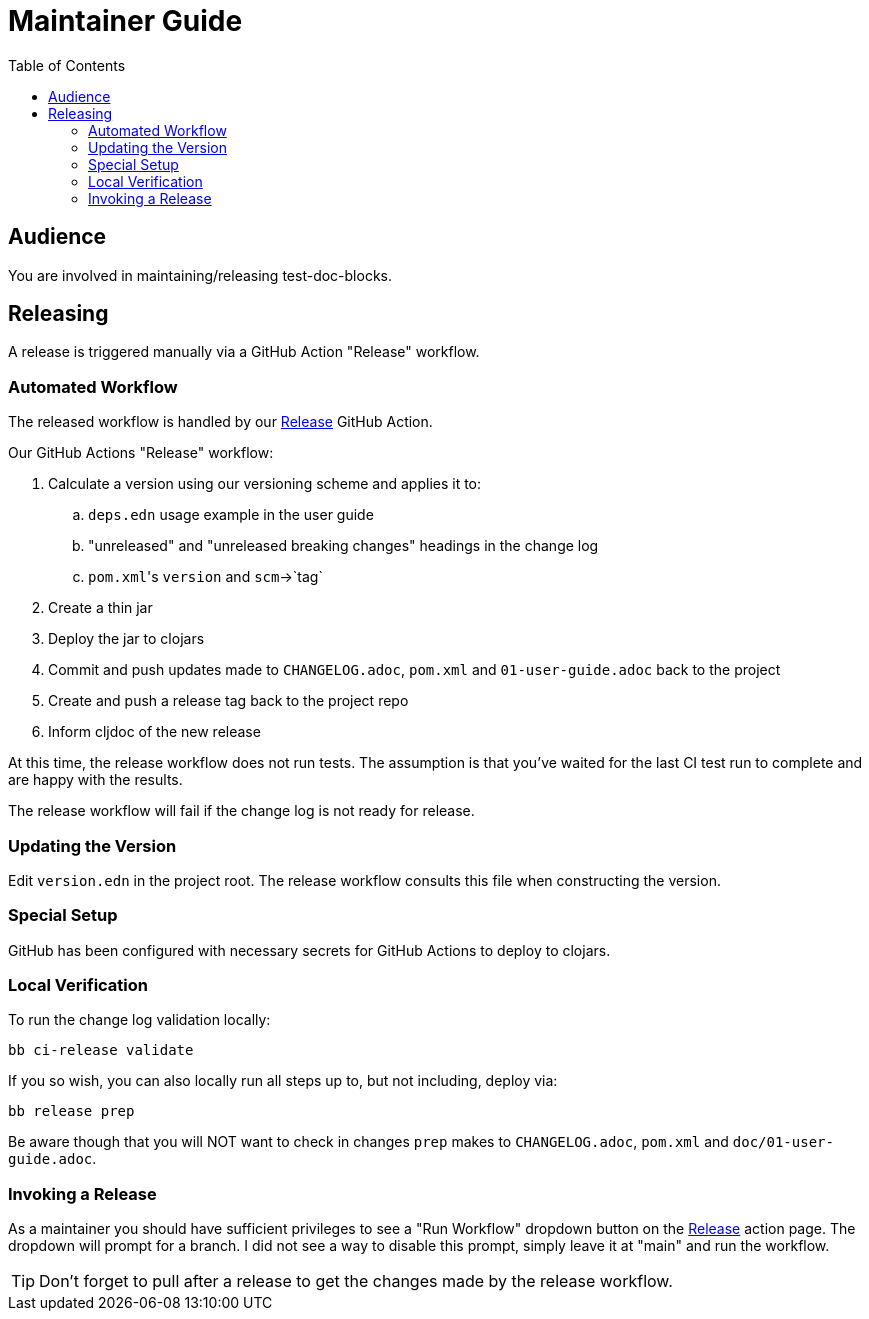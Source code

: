 = Maintainer Guide
:toclevels: 6
:toc:

== Audience
You are involved in maintaining/releasing test-doc-blocks.

== Releasing
A release is triggered manually via a GitHub Action "Release" workflow.

=== Automated Workflow
The released workflow is handled by our https://github.com/lread/test-doc-blocks/actions?query=workflow%3A%22Release%22[Release] GitHub Action.

Our GitHub Actions "Release" workflow:

. Calculate a version using our versioning scheme and applies it to:
.. `deps.edn` usage example in the user guide
.. "unreleased" and "unreleased breaking changes" headings in the change log
.. ``pom.xml``'s `version` and `scm`->`tag`
. Create a thin jar
. Deploy the jar to clojars
. Commit and push updates made to `CHANGELOG.adoc`, `pom.xml` and `01-user-guide.adoc` back to the project
. Create and push a release tag back to the project repo
. Inform cljdoc of the new release

At this time, the release workflow does not run tests.
The assumption is that you've waited for the last CI test run to complete and are happy with the results.

The release workflow will fail if the change log is not ready for release.

=== Updating the Version

Edit `version.edn` in the project root.
The release workflow consults this file when constructing the version.

=== Special Setup

GitHub has been configured with necessary secrets for GitHub Actions to deploy to clojars.

=== Local Verification
To run the change log validation locally:

[source,shell]
----
bb ci-release validate
----

If you so wish, you can also locally run all steps up to, but not including, deploy via:

[source,shell]
----
bb release prep
----
Be aware though that you will NOT want to check in changes `prep` makes to `CHANGELOG.adoc`, `pom.xml` and `doc/01-user-guide.adoc`.

=== Invoking a Release
As a maintainer you should have sufficient privileges to see a "Run Workflow" dropdown button on the https://github.com/lread/test-doc-blocks/actions/workflows/release.yml?query=workflow%3ARelease[Release] action page.
The dropdown will prompt for a branch.
I did not see a way to disable this prompt, simply leave it at "main" and run the workflow.

TIP: Don't forget to pull after a release to get the changes made by the release workflow.
